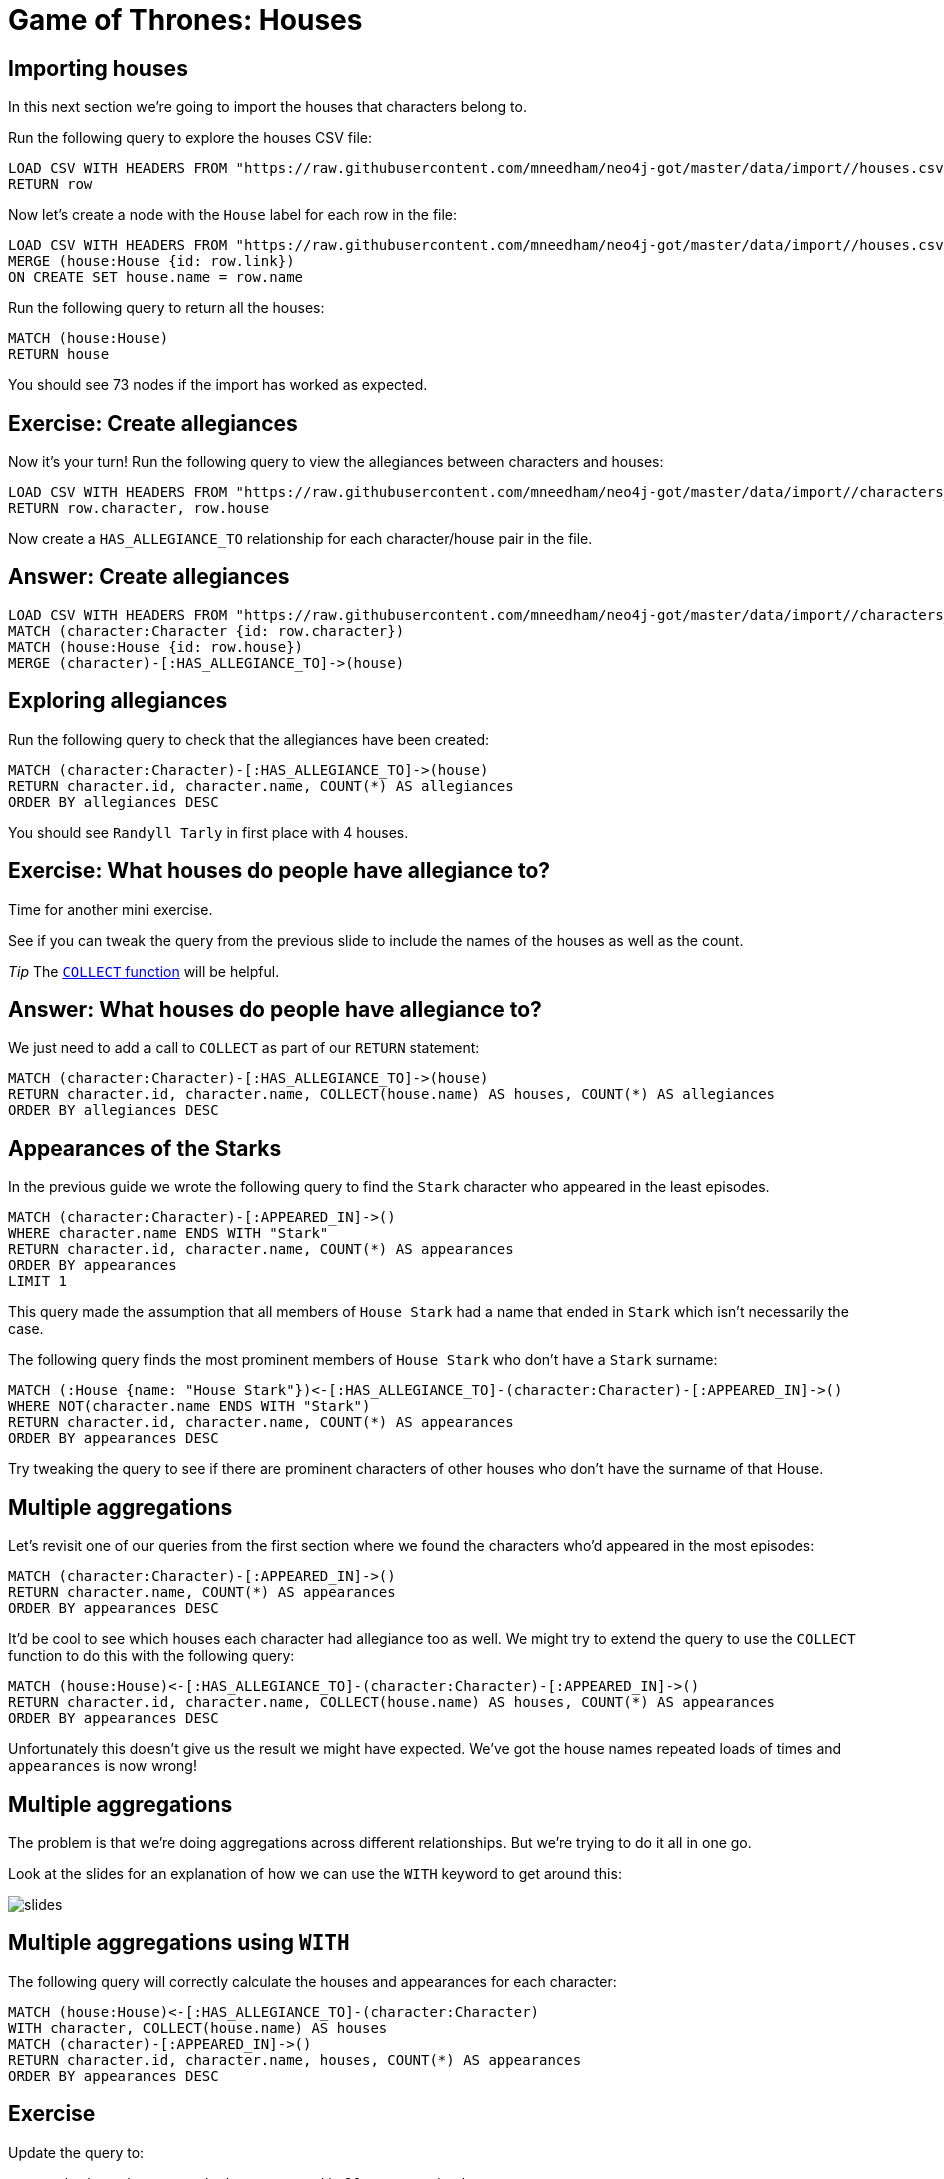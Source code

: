 = Game of Thrones: Houses
:csv-url: https://raw.githubusercontent.com/mneedham/neo4j-got/master/data/import/
:icons: font

== Importing houses

In this next section we're going to import the houses that characters belong to.

Run the following query to explore the houses CSV file:

[source, cypher,subs=attributes]
----
LOAD CSV WITH HEADERS FROM "{csv-url}/houses.csv" AS row
RETURN row
----

Now let's create a node with the `House` label for each row in the file:

[source, cypher,subs=attributes]
----
LOAD CSV WITH HEADERS FROM "{csv-url}/houses.csv" AS row
MERGE (house:House {id: row.link})
ON CREATE SET house.name = row.name
----

Run the following query to return all the houses:

[source, cypher]
----
MATCH (house:House)
RETURN house
----

You should see 73 nodes if the import has worked as expected.

== Exercise: Create allegiances

Now it's your turn!
Run the following query to view the allegiances between characters and houses:

[source, cypher,subs=attributes]
----
LOAD CSV WITH HEADERS FROM "{csv-url}/characters_houses.csv" AS row
RETURN row.character, row.house
----

Now create a `HAS_ALLEGIANCE_TO` relationship for each character/house pair in the file.

== Answer: Create allegiances

[source, cypher,subs=attributes]
----
LOAD CSV WITH HEADERS FROM "{csv-url}/characters_houses.csv" AS row
MATCH (character:Character {id: row.character})
MATCH (house:House {id: row.house})
MERGE (character)-[:HAS_ALLEGIANCE_TO]->(house)
----

== Exploring allegiances

Run the following query to check that the allegiances have been created:

[source, cypher]
----
MATCH (character:Character)-[:HAS_ALLEGIANCE_TO]->(house)
RETURN character.id, character.name, COUNT(*) AS allegiances
ORDER BY allegiances DESC
----

You should see `Randyll Tarly` in first place with 4 houses.

== Exercise: What houses do people have allegiance to?

Time for another mini exercise.

See if you can tweak the query from the previous slide to include the names of the houses as well as the count.

_Tip_ The link:https://neo4j.com/docs/developer-manual/current/#_collecting_aggregation[`COLLECT` function] will be helpful.

== Answer: What houses do people have allegiance to?

We just need to add a call to `COLLECT` as part of our `RETURN` statement:

[source, cypher]
----
MATCH (character:Character)-[:HAS_ALLEGIANCE_TO]->(house)
RETURN character.id, character.name, COLLECT(house.name) AS houses, COUNT(*) AS allegiances
ORDER BY allegiances DESC
----

== Appearances of the Starks

In the previous guide we wrote the following query to find the `Stark` character who appeared in the least episodes.

[source, cypher]
----
MATCH (character:Character)-[:APPEARED_IN]->()
WHERE character.name ENDS WITH "Stark"
RETURN character.id, character.name, COUNT(*) AS appearances
ORDER BY appearances
LIMIT 1
----

This query made the assumption that all members of `House Stark` had a name that ended in `Stark` which isn't necessarily the case.

The following query finds the most prominent members of `House Stark` who don't have a `Stark` surname:

[source, cypher]
----
MATCH (:House {name: "House Stark"})<-[:HAS_ALLEGIANCE_TO]-(character:Character)-[:APPEARED_IN]->()
WHERE NOT(character.name ENDS WITH "Stark")
RETURN character.id, character.name, COUNT(*) AS appearances
ORDER BY appearances DESC
----

Try tweaking the query to see if there are prominent characters of other houses who don't have the surname of that House.

== Multiple aggregations

Let's revisit one of our queries from the first section where we found the characters who'd appeared in the most episodes:

[source, cypher]
----
MATCH (character:Character)-[:APPEARED_IN]->()
RETURN character.name, COUNT(*) AS appearances
ORDER BY appearances DESC
----

It'd be cool to see which houses each character had allegiance too as well.
We might try to extend the query to use the `COLLECT` function to do this with the following query:

[source, cypher]
----
MATCH (house:House)<-[:HAS_ALLEGIANCE_TO]-(character:Character)-[:APPEARED_IN]->()
RETURN character.id, character.name, COLLECT(house.name) AS houses, COUNT(*) AS appearances
ORDER BY appearances DESC
----

Unfortunately this doesn't give us the result we might have expected.
We've got the house names repeated loads of times and `appearances` is now wrong!

== Multiple aggregations

The problem is that we're doing aggregations across different relationships.
But we're trying to do it all in one go.

Look at the slides for an explanation of how we can use the `WITH` keyword to get around this:

image::{img}/slides.jpg[]

== Multiple aggregations using `WITH`

The following query will correctly calculate the houses and appearances for each character:

[source, cypher]
----
MATCH (house:House)<-[:HAS_ALLEGIANCE_TO]-(character:Character)
WITH character, COLLECT(house.name) AS houses
MATCH (character)-[:APPEARED_IN]->()
RETURN character.id, character.name, houses, COUNT(*) AS appearances
ORDER BY appearances DESC
----

== Exercise

Update the query to:

* only show characters who have appeared in 30 or more episodes.
* and have allegiance to more than 1 house.

_Tip_ The link:https://neo4j.com/docs/developer-manual/current/#_with[WITH] and link:https://neo4j.com/docs/developer-manual/current/#functions-size[size()] documentation pages are your friends.

== Answer: only show characters who have appeared in 30 or more episodes.

[source, cypher]
----
MATCH (house:House)<-[:HAS_ALLEGIANCE_TO]-(character:Character)

WITH character, COLLECT(house.name) AS houses
MATCH (character)-[:APPEARED_IN]->()

WITH character, houses, COUNT(*) AS appearances
WHERE appearances >= 30

RETURN character.id, character.name, houses, appearances
ORDER BY appearances DESC
----

== Answer: only show characters who have appeared in 30 or more episodes and have allegiance to more than 1 house.

[source, cypher]
----
MATCH (house:House)<-[:HAS_ALLEGIANCE_TO]-(character:Character)

WITH character, COLLECT(house.name) AS houses
WHERE SIZE(houses) > 1
MATCH (character)-[:APPEARED_IN]->()

WITH character, houses, COUNT(*) AS appearances
WHERE appearances >= 30

RETURN character.id, character.name, houses, appearances
ORDER BY appearances DESC
----
